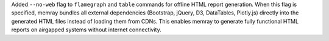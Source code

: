 Added ``--no-web`` flag to ``flamegraph`` and ``table`` commands for offline HTML report generation. When this flag is specified, memray bundles all external dependencies (Bootstrap, jQuery, D3, DataTables, Plotly.js) directly into the generated HTML files instead of loading them from CDNs. This enables memray to generate fully functional HTML reports on airgapped systems without internet connectivity.
